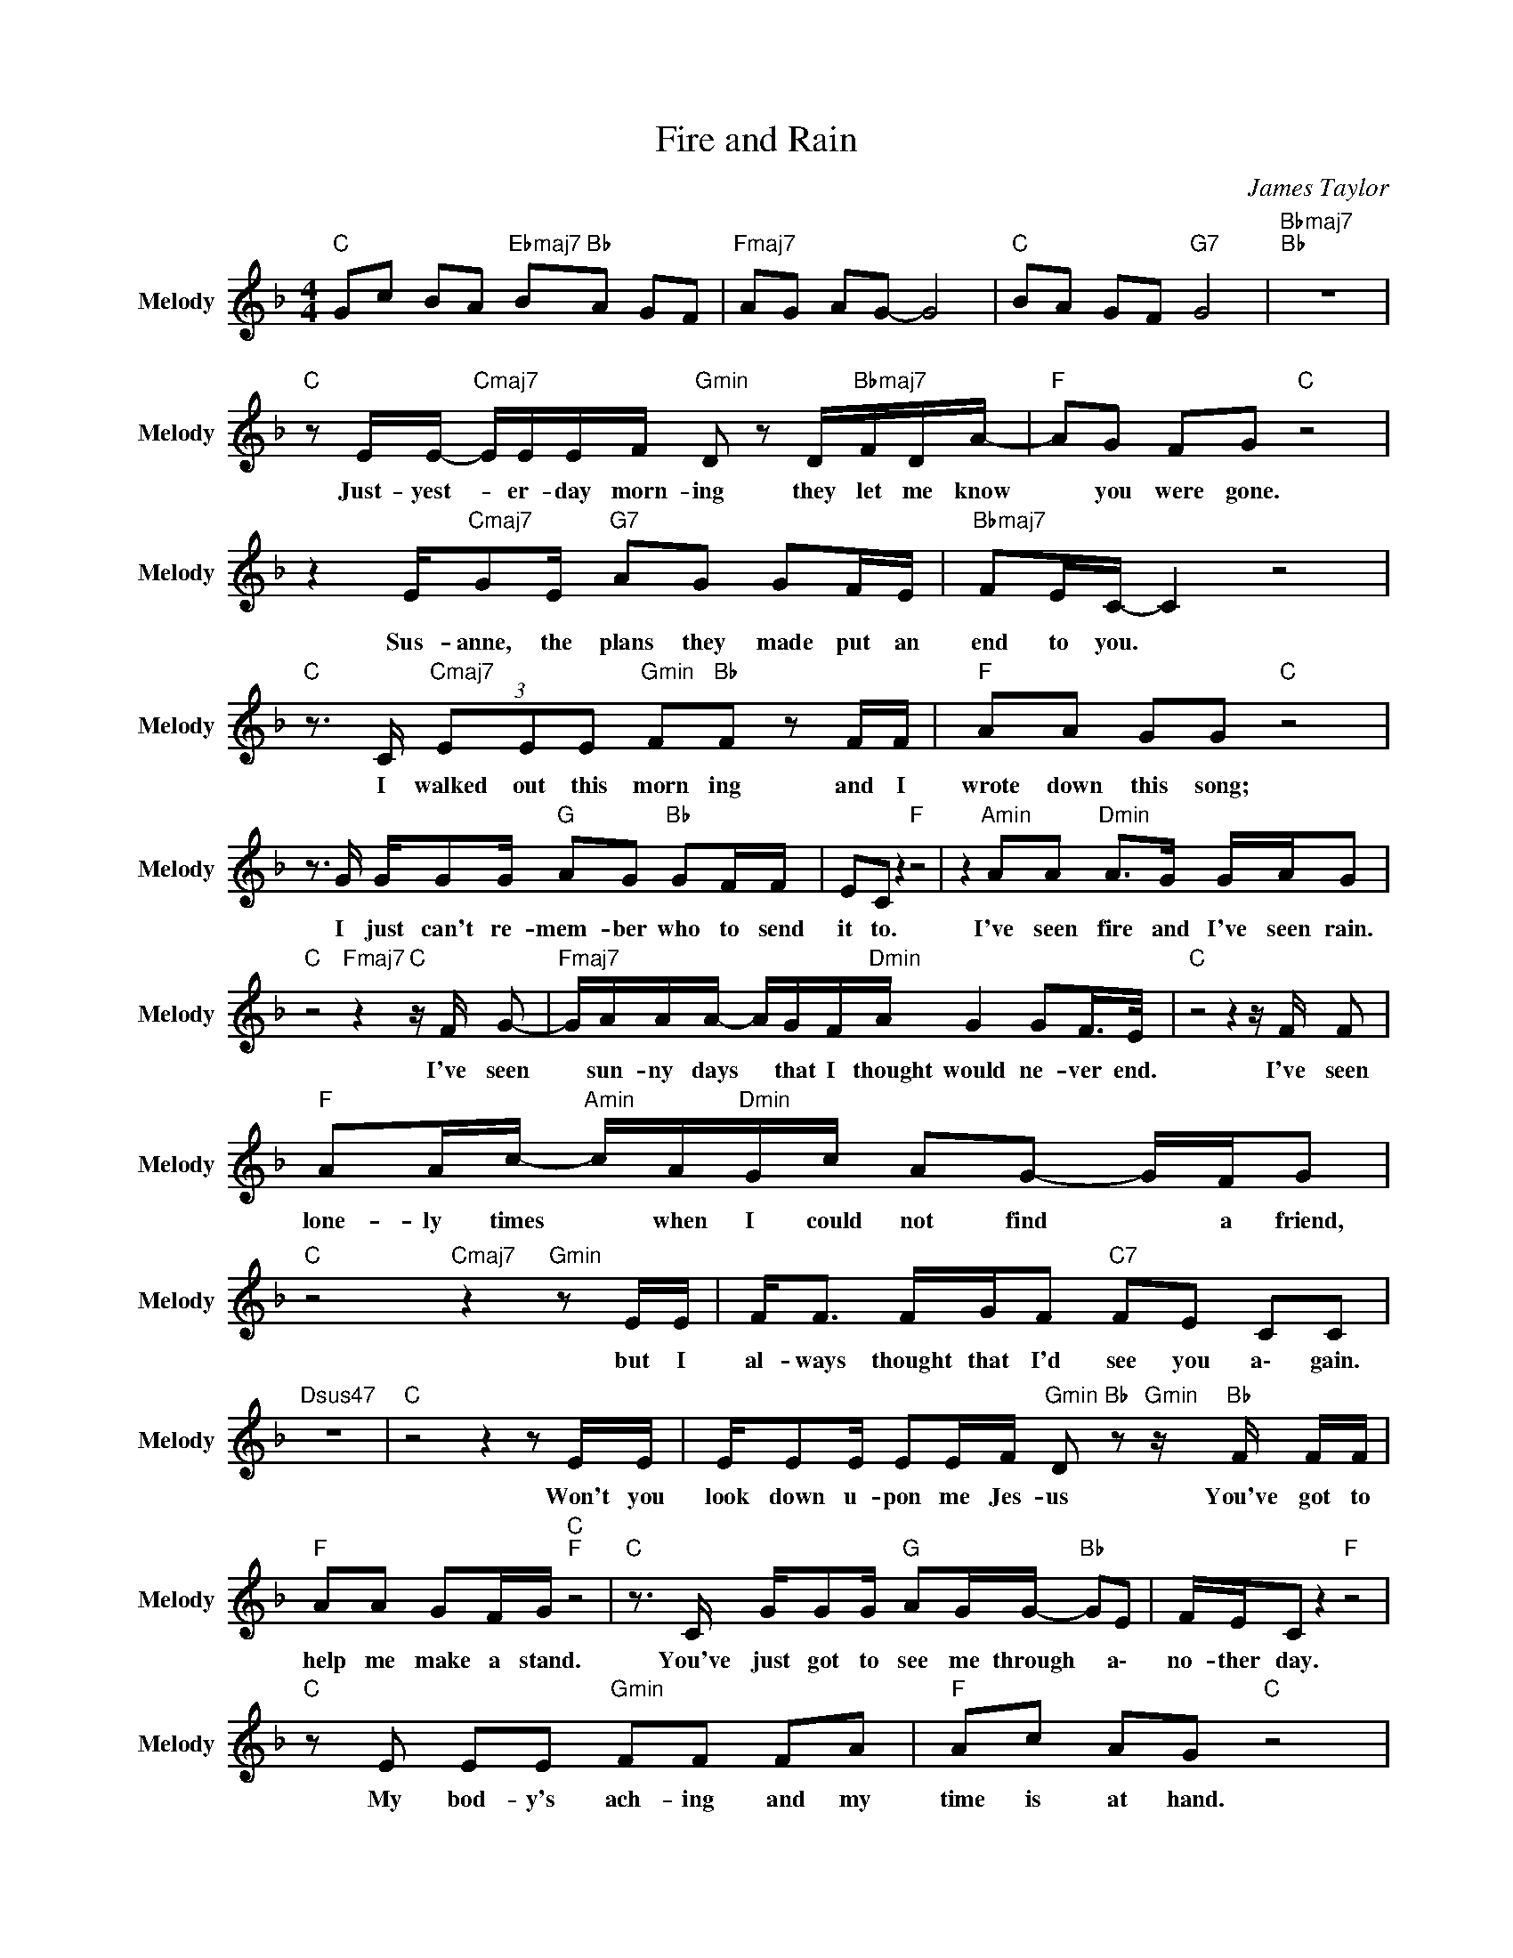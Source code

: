 X:1
T:Fire and Rain
C:James Taylor
Z:All Rights Reserved
L:1/8
M:4/4
K:F
V:1 treble nm="Melody" snm="Melody"
%%MIDI channel 9
%%MIDI program 72
V:1
"C " Gc BA"Ebmaj7" B"Bb "A GF |"Fmaj7" AG AG- G4 |"C " BA GF"G7" G4 |"Bbmaj7""Bb " z8 | %4
w: ||||
"C " z E/E/-"Cmaj7" E/E/E/F/"Gmin" D z D/"Bbmaj7"F/D/A/- |"F " AG FG"C " z4 | %6
w: \Just- ~yest- * er- day ~morn- ing they ~let ~me ~know|* ~you ~were ~gone.|
 z2 E/"Cmaj7"GE/"G7" AG GF/E/ |"Bbmaj7" FE/C/- C2 z4 | %8
w: Sus- anne, ~the ~plans ~they ~made put ~an|~end ~to ~you. *|
"C " z3/2 C/"Cmaj7" (3EEE"Gmin" F"Bb "F z F/F/ |"F " AA GG"C " z4 | %10
w: I ~walked ~out ~this ~morn ing and ~I|~wrote ~down ~this ~song;|
 z3/2 G/ G/GG/"G " AG"Bb " GF/F/ | EC z2"F " z4 | z2"Amin" AA"Dmin" A>G G/A/G | %13
w: I ~just ~can't ~re- mem- ber who ~to ~send|it ~to.|I've ~seen ~fire ~and ~I've ~seen rain.|
"C " z4"Fmaj7" z2"C " z/ F/ G- |"Fmaj7" G/A/A/A/- A/G/F/"Dmin"A/ G2 GF/>E/ |"C " z4 z2 z/ F/ F | %16
w: I've ~seen|* ~sun- ny ~days * ~that I ~thought would ne- ver end.|I've ~seen|
"F " AA/c/-"Amin" c/A/"Dmin"G/c/ AG- G/F/G |"C " z4"Cmaj7" z2"Gmin" z E/E/ | F<F F/G/F"C7" FE CC | %19
w: ~lone- ly ~times * ~when I ~could not find * ~a ~friend,|but ~I|~al- ways thought that ~I'd ~see ~you a\- gain.|
"Dsus47" z8 |"C " z4 z2 z E/E/ | E/EE/ EE/F/"Gmin" D"Bb " z"Gmin" z/"Bb " F/ F/F/ | %22
w: |Won't ~you|~look ~down ~u- pon ~me ~Jes- us You've ~got ~to|
"F " AA GF/G/"C ""F " z4 |"C " z3/2 C/ G/GG/"G " AG/G/-"Bb " GE | F/E/C z2"F " z4 | %25
w: ~help ~me ~make ~a ~stand.|You've ~just ~got ~to ~see ~me through * a\-|no- ther ~day.|
"C " z E EE"Gmin" FF FA |"F " Ac AG"C " z4 | z3/2 C/ E<G"G7" AG GF |"Bbmaj7" F/E/ C3"F ""Bb " z4 | %29
w: My ~bod- y's ~ach- ing ~and my|~time ~is ~at ~hand.|And ~I ~won't ~make ~it a\- ny|o\- ther way.|
"F " z2"Amin" AA"Dmin" A>G G/A/G |"C " z4"Gsus47" z2 z/ F/"C " G |"Fmaj7" A/A/A- A/G/F/A/- AG GF | %32
w: I've ~seen ~fire ~and ~I've ~seen rain.|I've ~seen|~sun- ny days * ~that I ~thought * would ne- ver|
"C " G z z4 z/ G/ G |"F " AA/c/-"Amin" c/A/G/c/"Dmin" d c2 A |"C " G z z2"Em7b5" z2 z E/E/ | %35
w: end. I've ~seen|~lone ly ~times * ~when I ~could not find a|friend. But ~I|
"Bb " (3:2:2FF/-F"Fmaj7" F/E/F"C7" FE- E/C/C | z8 |"Gmin" z4 z2 z D | %38
w: ~al ways * thought that I'd see you * ~a- gain.||Been|
"C " E/E/E FF/G/"Csus47" A/A/G"Gmin" z3/2 F/ |"F " A<A cA/G/-"C " G z z2 | %40
w: ~walk- ing ~my ~mind ~to ~an ~ea- sy ~time, my|~back ~turned ~towards ~the ~sun. *|
 z G"Cmaj7" GG/G/ AG GF/E/ |"Fmaj7" FG/F/ E<C"F " z2"Fmaj7" z/ E/ E/E/- | %42
w: Lord ~knows ~when ~the ~cold ~wind ~blows it' ll|~turn ~you're ~head ~a- round. Well, ~there's hours|
"C " E/E/F/E/- E/E/F/G/"Gmin" A<G- G/ z G/ |"F " A/c/d cA/A/"C " G z z2 | z G"Cmaj7" GE A/A/G GF | %45
w: * of time on * the ~te- ~le- phone line * to|~talk a\- bout things to co- me.|Sweet ~dreams ~and ~fly- ing ma- chines with|
"Fmaj7" F (3:2:2EE/ CC"Bbmaj7" z4 |"F " A2"Amin" cd"Dmin" A>G"Gsus47" A<G | %47
w: ~piec- es ~on ~the ~ground.|I've ~seen ~fire ~and ~I've ~seen ~rain.|
"C ""Gsus47" z4"C " z2 z/ F/ G |"Fmaj7" z/ A/ A/A/- A/F/G/A/-"Dmin" AA- A/G/F | %49
w: I've ~seen|~sun- ny ~days * ~that I ~thought * would * ne- ver|
"C " E2 z4"Gsus47" z/"C " F/ G |"F " AA/c/-"Amin" c/d/e/f/"Dmin" e c2 A/A/- | %51
w: end. I've ~seen|~lone- ly ~times * ~when I ~could not find ~a- ~fri-|
"C " A<G"Cmaj7" z4"Gmin" z/ E/ E/F/ | FF- F/E/F"C7" FE/F/- F<E | %53
w: * end. But ~I ~al-|ways thought * that ~I'd ~see ~you ~dar- * ling|
 z2"Gsus47" FE/E/- E/D/C/C/- C3/2 z/ |"C " z4 z2 (3EFG |"Gmin" c2 BA-"Gsus47" (3AGF G2 | %56
w: one ~more ~time * ~a- gain now. *|Thought ~I'd ~see|~you one more * time a\- gain.|
 z4 z2"Dsus47" (3GAB |"Csus47" (3:2:2cd/-d c/B/"Dsus47"A"Csus47" BB AB | A2 G2 z2 z/"Dsus47" G/ A | %59
w: Thought ~I'd ~see|~you ~oh * ~dar- ling one ~more ~t- i\- me|a\- gain. Thought ~I'd|
"Csus47" B<c z/ G/ A"Gsus47" c2 BA | BG FG- G4 |"Csus47" z8 |"CbminMaj7" z8 |] %63
w: ~see ~you, ~thought ~I'd ~see you one|more time a\- gain. *|||

